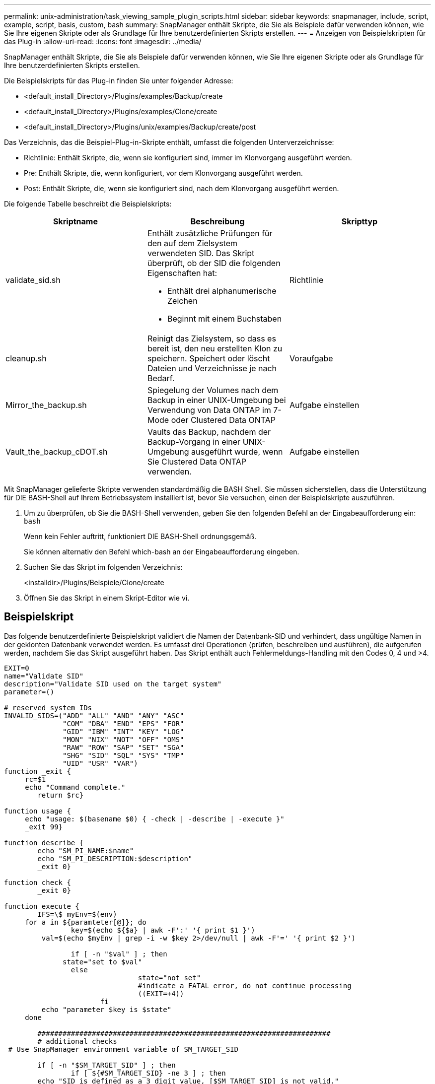---
permalink: unix-administration/task_viewing_sample_plugin_scripts.html 
sidebar: sidebar 
keywords: snapmanager, include, script, example, script, basis, custom, bash 
summary: SnapManager enthält Skripte, die Sie als Beispiele dafür verwenden können, wie Sie Ihre eigenen Skripte oder als Grundlage für Ihre benutzerdefinierten Skripts erstellen. 
---
= Anzeigen von Beispielskripten für das Plug-in
:allow-uri-read: 
:icons: font
:imagesdir: ../media/


[role="lead"]
SnapManager enthält Skripte, die Sie als Beispiele dafür verwenden können, wie Sie Ihre eigenen Skripte oder als Grundlage für Ihre benutzerdefinierten Skripts erstellen.

Die Beispielskripts für das Plug-in finden Sie unter folgender Adresse:

* <default_install_Directory>/Plugins/examples/Backup/create
* <default_install_Directory>/Plugins/examples/Clone/create
* <default_install_Directory>/Plugins/unix/examples/Backup/create/post


Das Verzeichnis, das die Beispiel-Plug-in-Skripte enthält, umfasst die folgenden Unterverzeichnisse:

* Richtlinie: Enthält Skripte, die, wenn sie konfiguriert sind, immer im Klonvorgang ausgeführt werden.
* Pre: Enthält Skripte, die, wenn konfiguriert, vor dem Klonvorgang ausgeführt werden.
* Post: Enthält Skripte, die, wenn sie konfiguriert sind, nach dem Klonvorgang ausgeführt werden.


Die folgende Tabelle beschreibt die Beispielskripts:

|===
| Skriptname | Beschreibung | Skripttyp 


 a| 
validate_sid.sh
 a| 
Enthält zusätzliche Prüfungen für den auf dem Zielsystem verwendeten SID. Das Skript überprüft, ob der SID die folgenden Eigenschaften hat:

* Enthält drei alphanumerische Zeichen
* Beginnt mit einem Buchstaben

 a| 
Richtlinie



 a| 
cleanup.sh
 a| 
Reinigt das Zielsystem, so dass es bereit ist, den neu erstellten Klon zu speichern. Speichert oder löscht Dateien und Verzeichnisse je nach Bedarf.
 a| 
Voraufgabe



 a| 
Mirror_the_backup.sh
 a| 
Spiegelung der Volumes nach dem Backup in einer UNIX-Umgebung bei Verwendung von Data ONTAP im 7-Mode oder Clustered Data ONTAP
 a| 
Aufgabe einstellen



 a| 
Vault_the_backup_cDOT.sh
 a| 
Vaults das Backup, nachdem der Backup-Vorgang in einer UNIX-Umgebung ausgeführt wurde, wenn Sie Clustered Data ONTAP verwenden.
 a| 
Aufgabe einstellen

|===
Mit SnapManager gelieferte Skripte verwenden standardmäßig die BASH Shell. Sie müssen sicherstellen, dass die Unterstützung für DIE BASH-Shell auf Ihrem Betriebssystem installiert ist, bevor Sie versuchen, einen der Beispielskripte auszuführen.

. Um zu überprüfen, ob Sie die BASH-Shell verwenden, geben Sie den folgenden Befehl an der Eingabeaufforderung ein:
`bash`
+
Wenn kein Fehler auftritt, funktioniert DIE BASH-Shell ordnungsgemäß.

+
Sie können alternativ den Befehl which-bash an der Eingabeaufforderung eingeben.

. Suchen Sie das Skript im folgenden Verzeichnis:
+
<installdir>/Plugins/Beispiele/Clone/create

. Öffnen Sie das Skript in einem Skript-Editor wie vi.




== Beispielskript

Das folgende benutzerdefinierte Beispielskript validiert die Namen der Datenbank-SID und verhindert, dass ungültige Namen in der geklonten Datenbank verwendet werden. Es umfasst drei Operationen (prüfen, beschreiben und ausführen), die aufgerufen werden, nachdem Sie das Skript ausgeführt haben. Das Skript enthält auch Fehlermeldungs-Handling mit den Codes 0, 4 und >4.

[listing]
----
EXIT=0
name="Validate SID"
description="Validate SID used on the target system"
parameter=()

# reserved system IDs
INVALID_SIDS=("ADD" "ALL" "AND" "ANY" "ASC"
              "COM" "DBA" "END" "EPS" "FOR"
              "GID" "IBM" "INT" "KEY" "LOG"
              "MON" "NIX" "NOT" "OFF" "OMS"
              "RAW" "ROW" "SAP" "SET" "SGA"
              "SHG" "SID" "SQL" "SYS" "TMP"
              "UID" "USR" "VAR")
function _exit {
     rc=$1
     echo "Command complete."
    	return $rc}

function usage {
     echo "usage: $(basename $0) { -check | -describe | -execute }"
     _exit 99}

function describe {
    	echo "SM_PI_NAME:$name"
    	echo "SM_PI_DESCRIPTION:$description"
    	_exit 0}

function check {
    	_exit 0}

function execute {
    	IFS=\$ myEnv=$(env)
     for a in ${paramteter[@]}; do
       		key=$(echo ${$a} | awk -F':' '{ print $1 }')
         val=$(echo $myEnv | grep -i -w $key 2>/dev/null | awk -F'=' '{ print $2 }')

       		if [ -n "$val" ] ; then
              state="set to $val"
       		else
           			state="not set"
           			#indicate a FATAL error, do not continue processing
           			((EXIT=+4))
		       fi
         echo "parameter $key is $state"
     done

	######################################################################
	# additional checks
 # Use SnapManager environment variable of SM_TARGET_SID

	if [ -n "$SM_TARGET_SID" ] ; then
  		if [ ${#SM_TARGET_SID} -ne 3 ] ; then
        echo "SID is defined as a 3 digit value, [$SM_TARGET_SID] is not valid."
        EXIT=4
    else
        echo "${INVALID_SIDS[@]}" | grep -i -w $SM_TARGET_SID >/dev/null 2>&1
     			if [ $? -eq 0 ] ; then
            echo "The usage of SID [$SM_TARGET_SID] is not supported by SAP."
        				((EXIT+=4))
  		fi
	fi
	else
   		echo "SM_TARGET_SID not set"
     EXIT=4
	fi  _exit $EXIT}

# Include the 3 required operations for clone plugin
case $(echo "$1" | tr [A-Z] [a-z]) in
  -check )        check     ;;
  -describe )     describe  ;;
  -execute )      execute   ;;     	* )
		 echo "unknown option $1"    usage 		;;
esac
----